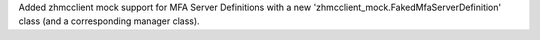 Added zhmcclient mock support for MFA Server Definitions with a new
'zhmcclient_mock.FakedMfaServerDefinition' class (and a corresponding manager
class).
